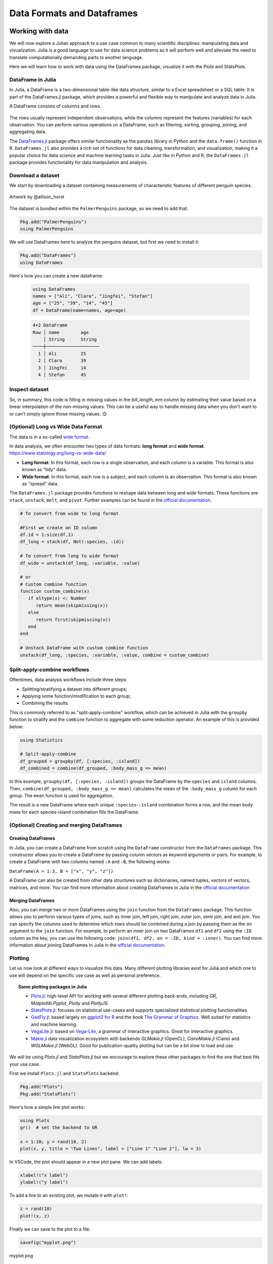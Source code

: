.. _dataframes-dataformats:

Data Formats and Dataframes
===========================

.. questions:: 

   - How can I manipulate and wrangle dataframes in Julia?
   - How can I handle missing data in a DataFrame in Julia?
   - How can I merge data in Julia?
   - How can I use the Fourier transform to analyze climate data in Julia?
     
.. instructor-note:: Instructor-note

   - 35 min teaching
   - 30 min exercises


Working with data
-----------------

We will now explore a Julian approach to a use case common to 
many scientific disciplines: manipulating data and visualization.
Julia is a good language to use for data science problems as
it will perform well and alleviate the need to translate
computationally demanding parts to another language.

Here we will learn how to work with data using 
the DataFrames package, visualize it with the Plots and StatsPlots.


DataFrame in Julia
^^^^^^^^^^^^^^^^^^

In Julia, a DataFrame is a two-dimensional table-like data structure,
similar to a Excel spreadsheet or a SQL table.
It is part of the DataFrames.jl package, which provides a powerful 
and flexible way to manipulate and analyze data in Julia.  

A DataFrame consists of columns and rows. 

.. figure:: img/01_table_dataframe.svg
   :align: center

The rows usually represent independent observations, while the columns represent the 
features (variables) for each observation.
You can perform various operations on a DataFrame, such as filtering, 
sorting, grouping, joining, and aggregating data.

The `DataFrames.jl <https://dataframes.juliadata.org/stable/>`_ 
package offers similar functionality as the ``pandas`` library in Python and 
the ``data.frame()`` function in R.
``DataFrames.jl`` also provides a rich set of functions for data cleaning, 
transformation, and visualization, making it a popular choice for 
data science and machine learning tasks in Julia. Just like in Python and R, 
the ``DataFrames.jl`` package provides functionality for data manipulation and analysis. 


Download a dataset
^^^^^^^^^^^^^^^^^^

We start by downloading a dataset containing measurements 
of characteristic features of different penguin species.


.. figure:: img/lter_penguins.png
   :align: center

   Artwork by @allison_horst

The dataset is bundled within the ``PalmerPenguins`` package, so we need to add that:

.. code-block:: julia

   Pkg.add("PalmerPenguins")
   using PalmerPenguins


We will use DataFrames here to analyze the penguins dataset, but first we need to install it:

.. code-block:: julia

   Pkg.add("DataFrames")
   using DataFrames

Here's how you can create a new dataframe:

 .. code-block:: julia

   using DataFrames
   names = ["Ali", "Clara", "Jingfei", "Stefan"]
   age = ["25", "39", "14", "45"]
   df = DataFrame(name=names, age=age)

 .. code-block:: julia-repl

    4×2 DataFrame
    Row │ name        age
        │ String      String 
    ────┼────────────────────
      1 │ Ali         25
      2 │ Clara       39
      3 │ Jingfei     14
      4 │ Stefan      45

.. todo:: Dataframes
   
   The following code loads the ``PalmerPenguins`` dataset into a DataFrame. 

   .. code-block:: julia

      using DataFrames
      #Load the PalmerPenguins dataset
      table = PalmerPenguins.load()
      df = DataFrame(table);
      # the raw data can be loaded by
      #tableraw = PalmerPenguins.load(; raw = true)

      first(df, 5)
   
   .. code-block:: text
   
      344×7 DataFrame
       Row │ species    island     bill_length_mm  bill_depth_mm  flipper_length_mm  body_mass_g  sex     
           │ String     String     Float64?        Float64?       Int64?             Int64?       String? 
      ─────┼──────────────────────────────────────────────────────────────────────────────────────────────
         1 │ Adelie   Torgersen            39.1           18.7                181         3750  male
         2 │ Adelie   Torgersen            39.5           17.4                186         3800  female
         3 │ Adelie   Torgersen            40.3           18.0                195         3250  female
         4 │ Adelie   Torgersen       missing        missing              missing      missing  missing 
         5 │ Adelie   Torgersen            36.7           19.3                193         3450  female
   

   Note that the ``table`` variable is of type ``CSV.File``; the 
   PalmerPenguins package uses the `CSV.jl <https://csv.juliadata.org/stable/>`_ 
   package for fast loading of data. Note further that ``DataFrame`` can 
   accept a ``CSV.File`` object and read it into a dataframe!
   
   Data can be saved in several common formats such as CSV, JSON, and
   Parquet using the ``CSV``, ``JSONTables``, and ``Parquet2`` packages respectively. 

   An overview of common data formats for different use cases can be found 
   `here <https://enccs.github.io/hpda-python/scientific-data/#an-overview-of-common-data-formats>`__.

   .. tabs::

      .. tab:: CSV

         .. code-block:: julia

            using CSV
            CSV.write("penguins.csv", df)
            df = CSV.read("penguins.csv", DataFrame)

      .. tab:: JSON

         .. code-block:: julia

            using JSONTables
            using JSON3
            open("penguins.json", "w") do io
               write(io, JSONTables.objecttable(df))
            end
            df = DataFrame(JSON3.read("penguins.json"))

      .. tab:: Parquet

         .. code-block:: julia

            using Parquet2
            Parquet2.writefile("penguins.parquet", df)
            df = DataFrame(Parquet2.Dataset("penguins.parquet"))
   
   

Inspect dataset
^^^^^^^^^^^^^^^
.. todo::
      
   We can inspect the data using a few basic operations:
   
   .. code-block:: julia
   
      # slicing
      df[1, 1:3]
   
      # slicing and column name (can also use "island")
      df[1:20:100, :island]
   
      # dot syntax (editing will change the dataframe)
      df.species
   
      # get a copy of a column 
      df[:, [:sex, :body_mass_g]]
   
      # access column directly without copying (editing will change the dataframe)
      df[!, :bill_length_mm]
   
      # get size
      size(df), ncol(df), nrow(df)
   
      # find unique species
      unique(df.species)
   
   
   Summary statistics can be displayed with the ``describe`` function:
   
   .. code-block:: julia
   
      describe(df)
   
   .. code-block:: text
   
      7×7 DataFrame
       Row │ variable           mean     min     median  max        nmissing  eltype                  
           │ Symbol             Union…   Any     Union…  Any        Int64     Type                    
      ─────┼──────────────────────────────────────────────────────────────────────────────────────────
         1 │ species                     Adelie          Gentoo            0  String
         2 │ island                      Biscoe          Torgersen         0  String
         3 │ bill_length_mm     43.9219  32.1    44.45   59.6              2  Union{Missing, Float64}
         4 │ bill_depth_mm      17.1512  13.1    17.3    21.5              2  Union{Missing, Float64}
         5 │ flipper_length_mm  200.915  172     197.0   231               2  Union{Missing, Int64}
         6 │ body_mass_g        4201.75  2700    4050.0  6300              2  Union{Missing, Int64}
         7 │ sex                         female          male             11  Union{Missing, String}

   We can see in the output of ``describe`` that the element type of 
   all the columns is a union of ``missing`` and a numeric type. This
   implies that our dataset contains missing values.
   More about `Tidy Data` concept can be found in the `Python for Scientific Computing` training by `Aalto Scientific Computing <https://scicomp.aalto.fi/>`_: https://aaltoscicomp.github.io/python-for-scicomp/pandas/#tidy-data
   
   We can remove these missing values by the ``dropmissing`` or ``dropmissing!`` functions
   (what is the difference between them?):
   
   .. code-block:: julia
   
      dropmissing!(df)

   Alternatively, we can use:

   .. code-block:: julia
      
      # Missing data
      # Replacing missing values with a specific value
      df = coalesce.(df, 0)

   The code shows how to handle missing data in the `bill_length_mm` column by replacing missing
   values with a specific value using the `coalesce` function or by interpolating missing values
   using the `Interpolations` package.

   .. code-block:: julia

      # Interpolating missing values
      using Interpolations
      mask = ismissing.(df.bill_length_mm)
      itp = interpolate(df[!, :bill_length_mm][.!mask], BSpline(Linear()))
      df[!, :bill_length_mm][mask] .= itp.(findall(mask))   

   `mask = ismissing.(df.bill_length_mm)`: This line is creating a logical mask that is `true` wherever there are missing values (`NaN`) in the `bill_length_mm` column and `false` elsewhere.

   `itp = interpolate(df[!, :bill_length_mm][.!mask], BSpline(Linear()))`: This line is creating an interpolation object `itp`. It's using only the non-missing values of the `bill_length_mm` column (specified by `df[!, :bill_length_mm][.!mask]`) and a linear B-spline interpolation method (`BSpline(Linear())`).
   
   `df[!, :bill_length_mm][mask] .= itp.(findall(mask))`: This line is replacing the missing values in the `bill_length_mm` column with the interpolated values. It's finding the indices of the missing values with `findall(mask)` and then using the interpolation object `itp` to estimate values at these indices.

So, in summary, this code is filling in missing values in the `bill_length_mm` column by estimating their value based on a linear interpolation of the non-missing values. This can be a useful way to handle missing data when you don't want to or can't simply ignore those missing values. 😊

(Optional) Long vs Wide Data Format
^^^^^^^^^^^^^^^^^^^^^^^^^^^^^^^^^^^

The data is in a so-called `wide format <https://en.wikipedia.org/wiki/Wide_and_narrow_data>`_.

In data analysis, we often encounter two types of data formats: **long format** and **wide format**.
https://www.statology.org/long-vs-wide-data/

- **Long format**: In this format, each row is a single observation, and each column is a variable. This format is also known as "tidy" data.
- **Wide format**: In this format, each row is a subject, and each column is an observation. This format is also known as "spread" data.

The ``DataFrames.jl`` package provides functions to reshape data between long and wide formats. These functions are ``stack``, ``unstack``, ``melt``, and ``pivot``.
Further examples can be found in the `official documentation <https://dataframes.juliadata.org/stable/man/reshaping_and_pivoting/>`__.

.. code-block:: julia

   # To convert from wide to long format

   #First we create an ID column
   df.id = 1:size(df,1)
   df_long = stack(df, Not(:species, :id))

   # To convert from long to wide format
   df_wide = unstack(df_long, :variable, :value)
   
   # or
   # Custom combine function
   function custom_combine(x)
      if eltype(x) <: Number
         return mean(skipmissing(x))
      else
         return first(skipmissing(x))
      end
   end

   # Unstack DataFrame with custom combine function
   unstack(df_long, :species, :variable, :value, combine = custom_combine)


Split-apply-combine workflows
^^^^^^^^^^^^^^^^^^^^^^^^^^^^^^^^^^^^^^^^

Oftentimes, data analysis workflows include three steps: 

- Splitting/stratifying a dataset into different groups;
- Applying some function/modification to each group;
- Combining the results.

This is commonly referred to as "split-apply-combine" workflow, which can be
achieved in Julia with the ``groupby`` function to stratify and
the ``combine`` function to aggregate with some reduction operator. 
An example of this is provided below: 

.. code-block:: julia

   using Statistics

   # Split-apply-combine
   df_grouped = groupby(df, [:species, :island])
   df_combined = combine(df_grouped, :body_mass_g => mean)


In this example, ``groupby(df, [:species, :island])`` groups the DataFrame by the ``species`` and ``island`` columns.
Then, ``combine(df_grouped, :body_mass_g => mean)`` calculates the mean of the ``:body_mass_g`` column for each group.
The ``mean`` function is used for aggregation.

The result is a new DataFrame where each unique ``:species``-``:island`` combination forms a row, 
and the mean body mass for each species-island combination fills the DataFrame.


(Optional) Creating and merging DataFrames 
^^^^^^^^^^^^^^^^^^^^^^^^^^^^^^^^^^^^^^^^^^

Creating DataFrames
~~~~~~~~~~~~~~~~~~~

In Julia, you can create a DataFrame from scratch using the ``DataFrame`` constructor from the ``DataFrames`` package.
This constructor allows you to create a DataFrame by passing column vectors as keyword arguments or pairs.
For example, to create a DataFrame with two columns named ``:A`` and ``:B``, the following works: 

``DataFrame(A = 1:3, B = ["x", "y", "z"])``

A DataFrame can also be created from other data structures such as dictionaries, named tuples, vectors of vectors, matrices, and more.
You can find more information about creating DataFrames in Julia in the `official documentation <https://dataframes.juliadata.org/stable/man/getting_started/>`_

Merging DataFrames
~~~~~~~~~~~~~~~~~~

Also, you can merge two or more DataFrames using the ``join`` function from the ``DataFrames`` package.
This function allows you to perform various types of joins, such as inner join, left join, right join, outer join, semi join, and anti join. 
You can specify the columns used to determine which rows should be combined during a join by passing them as the ``on`` argument to the ``join`` function.
For example, to perform an inner join on two DataFrames ``df1`` and ``df2`` using the ``:ID`` column as the key, you can use the following code: 
``join(df1, df2, on = :ID, kind = :inner)``.
You can find more information about joining DataFrames in Julia in the `official documentation <https://dataframes.juliadata.org/stable/man/joins/>`_.


Plotting
^^^^^^^^

Let us now look at different ways to visualize this data.
Many different plotting libraries exist for Julia and which 
one to use will depend on the specific use case as well as 
personal preference. 

.. topic:: Some plotting packages in Julia
      
   - `Plots.jl <http://docs.juliaplots.org/latest/>`_: high-level 
     API for working with several different plotting back-ends, including `GR`, 
     `Matplotlib.Pyplot`, `Plotly` and `PlotlyJS`.
   - `StatsPlots.jl <https://docs.juliaplots.org/dev/generated/statsplots/>`_: focuses on statistical
     use-cases and supports specialized statistical plotting functionalities.
   - `GadFly.jl <http://gadflyjl.org/stable/>`_: based largely on 
     `ggplot2 for R <https://ggplot2.tidyverse.org/>`_ and the book 
     `The Grammar of Graphics <https://www.cs.uic.edu/~wilkinson/TheGrammarOfGraphics/GOG.html>`_.
     Well suited for statistics and machine learning.
   - `VegaLite.jl <https://www.queryverse.org/VegaLite.jl/stable/>`_: based on 
     `Vega-Lite <https://vega.github.io/vega-lite/>`_, a grammar of interactive graphics. 
     Great for interactive graphics.
   - `Makie.jl <https://makie.juliaplots.org/stable/>`_ data visualization ecosystem with backends 
     `GLMakie.jl` (OpenCL), `CairoMakie.jl` (Cairo) and `WGLMakie.jl` (WebGL). 
     Good for publication-quality plotting but can be a bit slow to load and use.

We will be using `Plots.jl` and `StatsPlots.jl` but we encourage to explore these 
other packages to find the one that best fits your use case.

First we install ``Plots.jl`` and ``StatsPlots`` backend:

.. code-block:: julia

   Pkg.add("Plots")
   Pkg.add("StatsPlots")   


Here's how a simple line plot works:

.. code-block:: julia

   using Plots 
   gr()  # set the backend to GR

   x = 1:10; y = rand(10, 2) 
   plot(x, y, title = "Two Lines", label = ["Line 1" "Line 2"], lw = 3) 

In VSCode, the plot should appear in a new plot pane.  
We can add labels:

.. code-block:: julia

   xlabel!("x label")
   ylabel!("y label")

To add a line to an existing plot, we mutate it with ``plot!``:

.. code-block:: julia

   z = rand(10)
   plot!(x, z)

Finally we can save to the plot to a file:

.. code-block:: julia

   savefig("myplot.png")

.. figure:: img/myplot.png
   :align: center

   myplot.png

Multiple subplots can be created by:

.. code-block:: julia

   y = rand(10, 4)

   p1 = plot(x, y); # Make a line plot
   p2 = scatter(x, y); # Make a scatter plot
   p3 = plot(x, y, xlabel = "This one is labelled", lw = 3, title = "Subtitle");
   p4 = histogram(x, y); # Four histograms each with 10 points? Why not!
   plot(p1, p2, p3, p4, layout = (2, 2), legend = false)


.. todo:: Visualizing the Penguin dataset

   First load ``Plots`` and set the backend to GR (precompilation of Plots 
   might take some time):

   .. code-block:: julia

      using Plots
      gr()

   For the Penguin dataset it is more appropriate to use scatter plots, for example:

   .. code-block:: julia

      scatter(df[!, :bill_length_mm], df[!, :bill_depth_mm])

   We can adjust the markers by `this list of named colors <https://juliagraphics.github.io/Colors.jl/stable/namedcolors/>`_
   and `this list of marker types <https://docs.juliaplots.org/dev/gallery/gr/generated/gr-ref013/#gr_ref013>`_:

   .. code-block:: julia

      scatter(df[!, :bill_length_mm], df[!, :bill_depth_mm], marker = :hexagon, color = :magenta)

   We can also change the plot theme according to `this list of themes <https://docs.juliaplots.org/latest/generated/plotthemes/>`_, 
   for example:

   .. code-block::

      theme(:dark)
      # then re-execute the scatter function

   We can add a dimension to the plot by grouping by another column. Let's see if 
   the different penguin species can be distiguished based on their bill length 
   and bill depth. We also set different marker shapes and colors based on the 
   grouping, and adjust the markersize and transparency (``alpha``). Note that 
   it is also possible to prescribe a palette rather than every colour individually, with
   many common palettes available `here <https://docs.juliaplots.org/dev/generated/colorschemes/#Pre-defined-ColorSchemes>`__:

   .. code-block:: julia

      scatter(df[!, :bill_length_mm],
              df[!, :bill_depth_mm], 
              xlabel = "bill length (mm)",
              ylabel = "bill depth (mm)",
              group = df[!, :species],
              marker = [:circle :ltriangle :star5],
              color = [:magenta :springgreen :blue],
              markersize = 5,
              alpha = 0.8
              )

   .. figure:: img/penguin_scatter.png
      :align: center
      :scale: 50%

   The ``scatter`` function comes from the base `Plots` package. `StatsPlots` provides
   many other types of plot types, for example ``density``. To use dataframes with `StatsPlots`
   we need to use the ``@df`` macro which allows passing columns as symbols (this can also be used 
   for ``scatter`` and other plot functions):

   .. code-block:: julia

      using StatsPlots        

      @df df density(:flipper_length_mm,
                     xlabel = "flipper length (mm)",
                     group = :species,
                     color = [:magenta :springgreen :blue],
                     )

   .. figure:: img/penguin_density.png
      :align: center
      :scale: 50%

Exercises
---------


.. todo:: Create a custom plotting function

   Convert the final ``scatter`` plot in the type-along section "Visualizing the Penguin dataset"
   and convert it into a ``create_scatterplot`` function: 
   
   - The function should take as arguments a dataframe and two column symbols. 
   - Use the ``minimum()`` and ``maximum()`` functions to automatically set the x-range of the plot 
     using the ``xlim = (xmin, xmax)`` argument to ``scatter()``.
   - If you have time, try grouping the data by ``:island`` or ``:sex`` instead of ``:species`` 
     (keep in mind that you may need to adjust the number of marker symbols and colors).
   - If you have more time, play around with the plot appearance using ``theme()`` and the marker symbols and colors.

   .. solution::

      .. code-block:: julia

         function create_scatterplot(df, col1, col2, groupby)
             xmin, xmax = minimum(df[:, col1]), maximum(df[:, col1])
             # markers and colors to use for the groups
             markers = [:circle :ltriangle :star5 :rect :diamond :hexagon]
             colors = [:magenta :springgreen :blue :coral2 :gold3 :purple]
             # number of unique groups can't be larger than the number of colors/markers
             ngroups = length(unique(df[:, groupby]))
             @assert ngroups <= length(colors)
         
             scatter(df[!, col1],
                     df[!, col2],
                     xlabel = col1,
                     ylabel = col2,
                     xlim = (xmin, xmax),
                     group = df[!, groupby],
                     marker = markers[:, 1:ngroups],
                     color = colors[:, 1:ngroups],
                     markersize = 5,
                     alpha = 0.8
                     )
         end    

         create_scatterplot(df, :bill_length_mm, :body_mass_g, :sex)
         create_scatterplot(df, :flipper_length_mm, :body_mass_g, :island)  


.. _DDCexercise:

.. todo:: Working with DataFrames in Julia

   In this exercise, you will practice reading data from CSV files into DataFrames,
   manipulating data in DataFrames, and visualizing data using a plotting package.

   1. Install the `CSV` and `DataFrames` packages by running the following commands in the Julia REPL:

      .. code-block:: julia

         using Pkg
         Pkg.add("CSV")
         Pkg.add("DataFrames")

   2. Set the relative path to the `DailyDelhiClimateTest.csv` and `DailyDelhiClimateTrain.csv` 
   files in the `path_test` and `path_train` variables. Assume that the path to your files is 
   `juliaforhpda/data` and you are currently in the `juliaforhpda/` directory in the Julia REPL.
   The data is available here: https://github.com/ENCCS/julia-for-hpda/blob/main/content/data/DailyDelhiClimateTest.csv 
   and https://github.com/ENCCS/julia-for-hpda/blob/main/content/data/DailyDelhiClimateTrain.csv
   
   This climate data set contains daily mean temperature, humidity, wind speed and mean pressure at a location in Dehli India over a period of several years.
   The data set was downloaded from `here <https://www.kaggle.com/datasets/sumanthvrao/daily-climate-time-series-data/>`__.

   3. Read the data from the CSV files into DataFrames named `df_test` and `df_train` using the `CSV.read` function.

   4. Use the functions provided by the `DataFrames` package to manipulate the data in the DataFrames. For example, you can select columns, filter rows, group data, compute summary statistics, and compute aggregate functions.

   5. Install a plotting package such as `Plots` or `Gadfly` by running the following command in the Julia REPL:

      .. code-block:: julia

         using Pkg
         Pkg.add("Plots")

   6. Use the plotting package to create a line plot of the mean of the `meantemp` column for each group in a grouped DataFrame. Customize the appearance of the plot by changing its properties such as color, line style, marker style, etc.

   .. solution::

      Here is one possible solution to this exercise:

      Once you have read the data from the CSV files into DataFrames, you can 
      manipulate the data using the functions provided by the `DataFrames` package. 
      Here are some examples that show how to manipulate data in a DataFrame:

         .. code-block:: julia

            using CSV

            # Set relative path to CSV files
            path_test = "data/DailyDelhiClimateTest.csv"
            path_train = "data/DailyDelhiClimateTrain.csv"

            # Read data from CSV files into DataFrames
            df_test = CSV.read(path_test, DataFrame)
            df_train = CSV.read(path_train, DataFrame)

            using DataFrames

            # Select columns
            df_test_selected = select(df_test, :meantemp, :humidity)

            # Filter rows
            df_test_filtered = filter(:meantemp => x -> x > 20, df_test)

            # Group data
            df_test_grouped = groupby(df_test, :date)

            # Compute summary statistics
            describe(df_test)

            # Compute aggregate functions
            combine(df_test_grouped, :meantemp => mean)


      This code shows how to select columns, filter rows, group data, compute summary statistics,
      and compute aggregate functions on a DataFrame named `df_test`.
      You can use these and other functions provided by the `DataFrames` package to manipulate the data in the DataFrame.

      .. code-block:: julia

         julia> combine(df_test_grouped, :meantemp => mean)
         ERROR: UndefVarError: `mean` not defined
         Stacktrace:
         [1] top-level scope
            @ REPL[39]:1

      The `mean` function is part of the `Statistics` standard library module in Julia.
      To use the `mean` function, you need to load the `Statistics` module by running `using Statistics`.
      Here is an example that shows how to compute the mean of the `meantemp` column for each group in a grouped DataFrame:

      .. code-block:: julia

         using Statistics

         # Compute mean of meantemp column for each group
         combine(df_test_grouped, :meantemp => mean)

      This code loads the `Statistics` module and uses the `mean` function to compute the mean of the `meantemp`
      column for each group in a grouped DataFrame named `df_test_grouped`. 

      What can we do with this mean, maybe vizualize?

      Yes, you can visualize the mean of the `meantemp` column for each group in a grouped DataFrame
      using a plotting package such as `Plots` or `Gadfly`.

      Here is an example that shows how to create a bar plot of the mean `meantemp` values for each group using the `Plots` package:

      .. code-block:: julia

         using Plots
    
         # Compute mean of meantemp column for each group
         df_test_mean = combine(df_test_grouped, :meantemp => mean)
         
         # Create bar plot of mean meantemp values for each group
         p = bar(df_test_mean.date, df_test_mean.meantemp_mean, xlabel="Date", ylabel="Mean Temperature", label="Mean Temperature")

         # Display plot
         display(p)

      This code computes the mean of the `meantemp` column for each group in a grouped DataFrame named `df_test_grouped`
      and stores the result in a new DataFrame named `df_test_mean`.
      It then uses the `bar` function from the `Plots` package to create a bar plot of the mean `meantemp` values for each group.
      The x-axis shows the date and the y-axis shows the mean temperature.

      .. figure:: img/plot.png
         :align: center

         plot.png

      .. code-block:: julia

         # Create line plot of meantemp means
         plot(df_test_mean.date, df_test_mean.meantemp_mean, label="Mean Meantemp", xlabel="Date", ylabel="Meantemp (°C)", title="Mean Meantemp by Date")

      I hope this exercise helps you practice working with DataFrames in Julia!

.. todo:: Working with the Fourier Transform in Julia

   In this exercise, you will practice computing the Fourier transform of climate data using the `FFTW` package in Julia.

   1. Install the `FFTW` package by running the following command in the Julia REPL:

      .. code-block:: julia

         using Pkg
         Pkg.add("FFTW")

   2. Read the data from the `DailyDelhiClimateTest.csv` and `DailyDelhiClimateTrain.csv` files into
   DataFrames named `df_test` and `df_train` using the `CSV.read` function.

   3. Compute the Fourier transform of the `meantemp` column in the `df_test` DataFrame using the `fft` function from the `FFTW` package.

   4. Compute the frequencies corresponding to each element of the Fourier transform using the `fftfreq` function.

   5. Plot the magnitude of the Fourier transform against the frequencies to visualize the frequency spectrum of the signal.

   .. solution::

      Here is one possible solution to this exercise:

      .. code-block:: julia

         # using DataFrames
         using FFTW
         using Plots

         # Set relative path to CSV files
         path_test = "data/DailyDelhiClimateTest.csv"
         path_train = "data/DailyDelhiClimateTrain.csv"

         # Read data from CSV files into DataFrames
         df_test = CSV.read(path_test, DataFrame)
         df_train = CSV.read(path_train, DataFrame)

         # Compute Fourier transform of meantemp column
         meantemp_fft = fft(df_test.meantemp)

         # Compute frequencies
         n = length(meantemp_fft)
         freq = fftfreq(n)

      .. code-block:: text

         114-element Frequencies{Float64}:
         0.0
         0.008771929824561403
         0.017543859649122806
         0.02631578947368421
         0.03508771929824561
         0.043859649122807015
         0.05263157894736842
         ⋮
         -0.05263157894736842
         -0.043859649122807015
         -0.03508771929824561
         -0.02631578947368421
         -0.017543859649122806
         -0.008771929824561403

      This code uses the `fft` function from the `FFTW` package to compute the discrete Fourier transform of the `meantemp` column in a DataFrame 
      named `df_test`. It also uses the `fftfreq` function to compute the frequencies corresponding to each element of the Fourier transform.

      Once you have computed the Fourier transform of the data, you can use it to analyze the frequency content of the signal.
      For example, you can plot the magnitude of the Fourier transform to visualize the dominant frequencies in the signal.

      The Fourier transform is a mathematical tool that decomposes a signal into its constituent frequencies.
      It converts a function from the time domain into the frequency domain, where the output is a complex-valued function of frequency. The magnitude of the Fourier transform represents the contribution of each frequency component to the original signal. In other words, it shows how much of each frequency is present in the original signal. The magnitude is usually plotted against the frequencies to visualize the frequency spectrum of the signal.

      Fourier transform can be used to analyze climate data in many ways.
      For example, it can help identify patterns and periodicities in the data, such as seasonal cycles or other recurring phenomena.
      By decomposing the signal into its frequency components, the Fourier transform can highlight the dominant frequencies present in 
      the data and help understand the underlying processes that drive climate variability.
      For example, a study used wavelet local multiple correlation (WLMC) to analyze relationships among several large-scale reconstructed
      climate variables characterizing North Atlantic: i.e. sea surface temperatures (SST) from the tropical cyclone main developmental
      region (MDR), the El Niño-Southern Oscillation (ENSO), the North Atlantic Multidecadal Oscillation (AMO), and tropical cyclone counts (TC).

      References:
      (1) Fourier transform - Wikipedia. https://en.wikipedia.org/wiki/Fourier_transform
      (2) Fourier Transform -- from Wolfram MathWorld. https://mathworld.wolfram.com/FourierTransform.html
      (3) Lecture 8: Fourier transforms - Scholars at Harvard. https://scholar.harvard.edu/files/schwartz/files/lecture8-fouriertransforms.pdf
      (4) NCL: Simple Fourier Analysis of Climate Data - NCAR Command Language (NCL). https://www.ncl.ucar.edu/Applications/fouranal.shtml
      (5) Dynamic wavelet correlation analysis for multivariate climate time .... https://www.nature.com/articles/s41598-020-77767-8
      (6) NASA Global Daily Downscaled Projections, CMIP6 | Scientific Data - Nature. https://www.nature.com/articles/s41597-022-01393-4

      Here is an example that shows how to create a bar plot of the mean `meantemp` values for each group using the `Plots` package:

      .. code-block:: julia

         using Plots
         # Compute magnitude of Fourier transform
         meantemp_fft_mag = abs.(meantemp_fft)

         # Create plot of magnitude of Fourier transform against frequencies
         p = plot(freq, meantemp_fft_mag, xlabel="Frequency", ylabel="Magnitude", label="Magnitude of Fourier Transform")

         # Display plot
         display(p)

         savefig("ft.png")
      
      .. figure:: img/ft.png
         :align: center

         ft.png
   
   I hope this exercise helps you practice working with the Fourier transform in Julia!

See also
--------

You can create interactive 3D scatter plots in Julia using the PlotlyJS package.
    - https://plotly.com/julia/3d-scatter-plots/
    - https://stackoverflow.com/questions/54429429/3d-scatter-plot-in-julia
